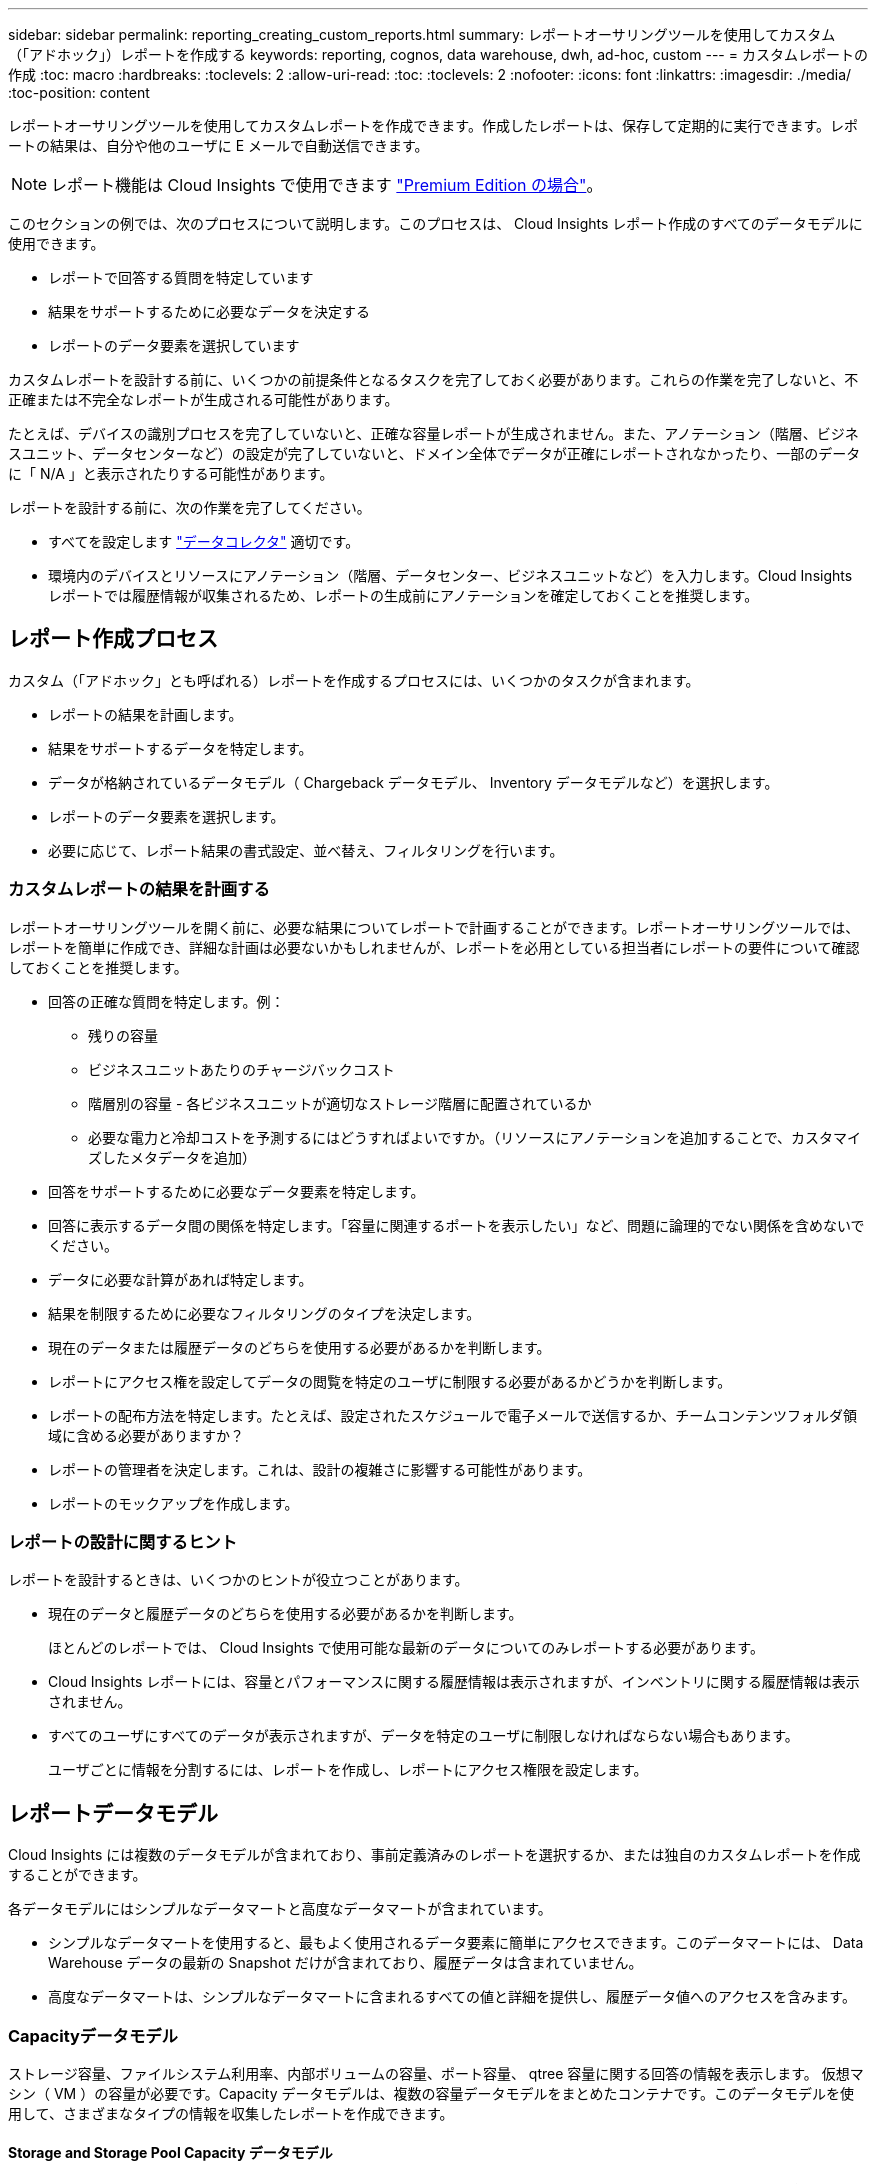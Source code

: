 ---
sidebar: sidebar 
permalink: reporting_creating_custom_reports.html 
summary: レポートオーサリングツールを使用してカスタム（「アドホック」）レポートを作成する 
keywords: reporting, cognos, data warehouse, dwh, ad-hoc, custom 
---
= カスタムレポートの作成
:toc: macro
:hardbreaks:
:toclevels: 2
:allow-uri-read: 
:toc: 
:toclevels: 2
:nofooter: 
:icons: font
:linkattrs: 
:imagesdir: ./media/
:toc-position: content


[role="lead"]
レポートオーサリングツールを使用してカスタムレポートを作成できます。作成したレポートは、保存して定期的に実行できます。レポートの結果は、自分や他のユーザに E メールで自動送信できます。


NOTE: レポート機能は Cloud Insights で使用できます link:concept_subscribing_to_cloud_insights.html["Premium Edition の場合"]。

このセクションの例では、次のプロセスについて説明します。このプロセスは、 Cloud Insights レポート作成のすべてのデータモデルに使用できます。

* レポートで回答する質問を特定しています
* 結果をサポートするために必要なデータを決定する
* レポートのデータ要素を選択しています


カスタムレポートを設計する前に、いくつかの前提条件となるタスクを完了しておく必要があります。これらの作業を完了しないと、不正確または不完全なレポートが生成される可能性があります。

たとえば、デバイスの識別プロセスを完了していないと、正確な容量レポートが生成されません。また、アノテーション（階層、ビジネスユニット、データセンターなど）の設定が完了していないと、ドメイン全体でデータが正確にレポートされなかったり、一部のデータに「 N/A 」と表示されたりする可能性があります。

レポートを設計する前に、次の作業を完了してください。

* すべてを設定します link:task_configure_data_collectors.html["データコレクタ"] 適切です。
* 環境内のデバイスとリソースにアノテーション（階層、データセンター、ビジネスユニットなど）を入力します。Cloud Insights レポートでは履歴情報が収集されるため、レポートの生成前にアノテーションを確定しておくことを推奨します。




== レポート作成プロセス

カスタム（「アドホック」とも呼ばれる）レポートを作成するプロセスには、いくつかのタスクが含まれます。

* レポートの結果を計画します。
* 結果をサポートするデータを特定します。
* データが格納されているデータモデル（ Chargeback データモデル、 Inventory データモデルなど）を選択します。
* レポートのデータ要素を選択します。
* 必要に応じて、レポート結果の書式設定、並べ替え、フィルタリングを行います。




=== カスタムレポートの結果を計画する

レポートオーサリングツールを開く前に、必要な結果についてレポートで計画することができます。レポートオーサリングツールでは、レポートを簡単に作成でき、詳細な計画は必要ないかもしれませんが、レポートを必用としている担当者にレポートの要件について確認しておくことを推奨します。

* 回答の正確な質問を特定します。例：
+
** 残りの容量
** ビジネスユニットあたりのチャージバックコスト
** 階層別の容量 - 各ビジネスユニットが適切なストレージ階層に配置されているか
** 必要な電力と冷却コストを予測するにはどうすればよいですか。（リソースにアノテーションを追加することで、カスタマイズしたメタデータを追加）


* 回答をサポートするために必要なデータ要素を特定します。
* 回答に表示するデータ間の関係を特定します。「容量に関連するポートを表示したい」など、問題に論理的でない関係を含めないでください。
* データに必要な計算があれば特定します。
* 結果を制限するために必要なフィルタリングのタイプを決定します。
* 現在のデータまたは履歴データのどちらを使用する必要があるかを判断します。
* レポートにアクセス権を設定してデータの閲覧を特定のユーザに制限する必要があるかどうかを判断します。
* レポートの配布方法を特定します。たとえば、設定されたスケジュールで電子メールで送信するか、チームコンテンツフォルダ領域に含める必要がありますか？
* レポートの管理者を決定します。これは、設計の複雑さに影響する可能性があります。
* レポートのモックアップを作成します。




=== レポートの設計に関するヒント

レポートを設計するときは、いくつかのヒントが役立つことがあります。

* 現在のデータと履歴データのどちらを使用する必要があるかを判断します。
+
ほとんどのレポートでは、 Cloud Insights で使用可能な最新のデータについてのみレポートする必要があります。

* Cloud Insights レポートには、容量とパフォーマンスに関する履歴情報は表示されますが、インベントリに関する履歴情報は表示されません。
* すべてのユーザにすべてのデータが表示されますが、データを特定のユーザに制限しなければならない場合もあります。
+
ユーザごとに情報を分割するには、レポートを作成し、レポートにアクセス権限を設定します。





== レポートデータモデル

Cloud Insights には複数のデータモデルが含まれており、事前定義済みのレポートを選択するか、または独自のカスタムレポートを作成することができます。

各データモデルにはシンプルなデータマートと高度なデータマートが含まれています。

* シンプルなデータマートを使用すると、最もよく使用されるデータ要素に簡単にアクセスできます。このデータマートには、 Data Warehouse データの最新の Snapshot だけが含まれており、履歴データは含まれていません。
* 高度なデータマートは、シンプルなデータマートに含まれるすべての値と詳細を提供し、履歴データ値へのアクセスを含みます。




=== Capacityデータモデル

ストレージ容量、ファイルシステム利用率、内部ボリュームの容量、ポート容量、 qtree 容量に関する回答の情報を表示します。 仮想マシン（ VM ）の容量が必要です。Capacity データモデルは、複数の容量データモデルをまとめたコンテナです。このデータモデルを使用して、さまざまなタイプの情報を収集したレポートを作成できます。



==== Storage and Storage Pool Capacity データモデル

ストレージとストレージプール、および物理ストレージプールと仮想ストレージプールの両方のデータについて、ストレージ容量のリソース計画に関する回答の情報を確認できます。このシンプルなデータモデルを使用すると、フロアの容量に関連する回答の質問や、一定期間にわたる階層別およびデータセンター別のストレージプールの使用容量に関する情報を確認できます。容量に関するレポートを初めて作成する場合は、シンプルでターゲットが限定されたこのデータモデルを使用してください。このデータモデルを使用すると、次のような回答の情報を確認できます。

* 物理ストレージの容量しきい値の 80% に達するまでの予測日
* 特定の階層のアレイ上の物理ストレージ容量
* メーカー、ファミリー、およびデータセンター別のストレージ容量
* すべての階層のアレイにおけるストレージ利用率のトレンド
* 利用率が最も高い上位 10 個のストレージシステム
* ストレージプールのストレージ利用率のトレンド
* 割り当て済みの容量
* 割り当て可能な容量




==== File System Utilization データモデル

このデータモデルを使用すると、ファイルシステムレベルでホスト別の容量利用率を確認できます。管理者は、ファイルシステムごとの割り当て済み容量と使用済み容量、およびファイルシステムタイプを確認したり、ファイルシステムタイプ別のトレンドを特定したりできます。このデータモデルを使用すると、次の情報を回答で確認できます。

* ファイルシステムのサイズ
* データはどこに保管され、どのようにアクセスされるか（ローカル、 SAN など）。
* ファイルシステム容量の過去の傾向は何ですか。そして、これに基づいて、将来のニーズにどのような対応を期待できますか？




==== Internal Volume Capacity データモデル

一定期間にわたる内部ボリュームの使用済み容量、割り当て済みの容量、および使用容量に関する回答の情報を確認できます。

* 利用率が事前に定義されたしきい値を上回っている内部ボリューム
* トレンドに基づいて容量が不足する危険がある内部ボリュームはどれですか？8 内部ボリュームの使用済み容量と割り当て済み容量の比較




==== Port Capacity データモデル

一定期間にわたるスイッチポートの接続、ポートのステータス、およびポートの速度に関する回答の情報を確認できます。次のような回答に関する質問を参考に、新しいスイッチの購入を計画してください。 How can I create a port consumption that Predicts resource （ port ） availability （データセンター、スイッチベンダー、ポート速度に応じた）？

* 容量不足になり、データ速度、データセンター、ベンダー、ホストポートとストレージポートの数が提供される可能性があるポートはどれですか？
* 一定期間にわたるスイッチポートの容量のトレンド
* ポートの速度
* 必要なポート容量のタイプ、および特定のポートタイプまたはベンダーで容量が不足しそうな組織
* いつまでに容量を購入して利用可能にするべきか




==== Qtree Capacity データモデル

一定期間にわたる qtree 利用率のトレンドを（使用済み容量と割り当て済み容量の比較などのデータを使用して）確認できます。ビジネスエンティティ、アプリケーション、階層、サービスレベルなど、さまざまなディメンション別に情報を表示できます。このデータモデルを使用すると、次の情報を回答で確認できます。

* アプリケーションまたはビジネスエンティティごとに設定されている制限値に対する qtree の使用済み容量
* キャパシティプランニングを実施するための使用済み容量と空き容量のトレンド
* 使用容量が最も多いビジネスエンティティ
* 使用容量が最も多いアプリケーション




==== VM Capacity データモデル

仮想環境とその使用容量を報告できます。このデータモデルを使用すると、 VM とデータストアの一定期間にわたる使用容量の変化を報告できます。このデータモデルは、シンプロビジョニングと仮想マシンのチャージバックデータも提供します。

* VM とデータストアにプロビジョニングされた容量に基づいて容量のチャージバックを決定する方法
* VM で使用されていない容量、およびそのうちの空き容量、孤立している容量、その他の状態の容量
* 消費傾向に基づいて何を購入する必要がありますか？
* ストレージのシンプロビジョニングと重複排除のテクノロジを使用することで達成される Storage Efficiency による削減効果


VM Capacity データモデルの容量は、仮想ディスク（ VMDK ）から取得されます。つまり、 VM Capacity データモデルを使用した場合の VM のプロビジョニング済みサイズは、その VM の仮想ディスクのサイズです。これは、 Cloud Insights の仮想マシンビューでプロビジョニングされている容量とは異なります。プロビジョニングされている容量には、 VM 自体のプロビジョニングサイズが表示されます。



==== Volume Capacity データモデル

環境内のボリュームのすべての要素を分析し、ベンダー、モデル、階層、サービスレベル、およびデータセンター別にデータを整理できます。

孤立ボリューム、未使用ボリューム、および保護ボリューム（レプリケーションに使用）に関連する容量を表示できます。また、さまざまなボリュームテクノロジ（ iSCSI または FC ）を表示したり、アレイの仮想化の問題について仮想ボリュームと非仮想ボリュームを比較したりすることもできます。

このデータモデルを使用すると、次のような回答の情報を確認できます。

* 利用率が事前に定義されたしきい値を上回っているボリューム
* 孤立ボリューム容量のデータセンターにおけるトレンド
* 仮想化またはシンプロビジョニングされているデータセンター容量
* レプリケーション用に予約する必要があるデータセンター容量




=== Chargeback データモデル

ストレージリソース（ボリューム、内部ボリューム、 qtree ）の使用済み容量と割り当て済み容量に関する回答の情報を確認できます。このデータモデルは、ストレージ容量のチャージバックとアカウンタビリティの情報をホスト、アプリケーション、およびビジネスエンティティ別に提供します。現在のデータと履歴データの両方が含まれます。レポートデータは、サービスレベルとストレージ階層で分類できます。

このデータモデルを使用すると、ビジネスエンティティで使用されている容量を検出することでチャージバックレポートを生成できます。このデータモデルでは、複数のプロトコル（ NAS 、 SAN 、 FC 、 iSCSI など）についてのレポートをまとめて作成できます。

* 内部ボリュームがないストレージの場合、チャージバックレポートにはボリューム別のチャージバックが表示されます。
* 内部ボリュームがあるストレージの場合：
+
** ビジネスエンティティがボリュームに割り当てられている場合、チャージバックレポートにはボリューム別のチャージバックが表示されます。
** ビジネスエンティティがボリュームではなく qtree に割り当てられている場合、チャージバックレポートには qtree 別のチャージバックが表示されます。
** ビジネスエンティティがボリュームにも qtree にも割り当てられていない場合、チャージバックレポートには内部ボリュームが表示されます。
** ボリューム別、 qtree 別、または内部ボリューム別のチャージバックを表示するかどうかは内部ボリュームごとに決定されるため、同じストレージプール内の別々の内部ボリュームで異なるレベルのチャージバックが表示される可能性があります。




容量ファクトはデフォルトの期間後にパージされます。詳細については、 Data Warehouse のプロセスを参照してください。

Chargeback データモデルを使用するレポートには、 Storage Capacity データモデルを使用するレポートとは異なる値が表示される場合があります。

* ネットアップストレージシステムでないストレージアレイの場合、両方のデータモデルのデータは同じです。
* NetApp および Celerra のストレージシステムの場合、 Chargeback データモデルは（ボリューム、内部ボリューム、または qtree の） 1 つのレイヤを使用して料金を請求し、 Storage Capacity データモデルは（ボリュームと内部ボリュームの）複数のレイヤを使用して料金を加算します。




=== Inventory データモデル

ホスト、ストレージシステム、スイッチ、ディスク、テープなどのインベントリリソースに関する回答の質問にお答えします。 qtree 、クォータ、仮想マシンとサーバ、および汎用デバイスです。Inventory データモデルには、レプリケーション、 FC パス、 iSCSI パス、 NFS パス、および違反に関する情報を表示するサブマートが複数含まれています。Inventory データモデルには履歴データは含まれません。このデータを使用して回答で確認できる情報

* 所有しているアセットとその場所
* アセットの使用者
* 所有しているデバイスの種類と、デバイスのコンポーネントを教えてください。
* OS あたりのホスト数とホスト上のポート数
* 各データセンターには、ベンダーごとにどのようなストレージアレイがありますか。
* 各データセンターには、ベンダーあたりいくつのスイッチがありますか。
* ライセンスが設定されていないポートの数
* 使用しているベンダーのテープ、および各テープのポート数。レポートの作成を開始する前に、特定されたすべての汎用デバイスを再確認します。
* ホストとストレージボリュームまたはテープ間のパス
* 汎用デバイスとストレージボリュームまたはテープ間のパス
* データセンターごとの各タイプの違反数
* レプリケートされた各ボリュームの、ソースボリュームとターゲットボリューム
* Fibre Channel ホストの HBA とスイッチとの間にファームウェアの互換性の問題またはポート速度の不一致があるか




=== Performance データモデル

ボリューム、アプリケーションボリューム、内部ボリューム、スイッチ、アプリケーションのパフォーマンスに関する回答の質問に回答できます。 VM 、 VMDK 、 ESX と VM 、ホスト、およびアプリケーションノードです。これらのレポートの多くは、_Hourly_data、_Daily_data、またはその両方です。このデータモデルを使用すると、回答に複数のタイプのパフォーマンス管理に関する情報を記載したレポートを作成できます。

* 特定の期間に使用またはアクセスされていないボリュームまたは内部ボリューム
* アプリケーション用のストレージ（未使用）に関する潜在的な構成ミスを特定できるか？
* アプリケーションの全体的なアクセス動作パターン
* 特定のアプリケーションに階層型ボリュームが適切に割り当てられているか
* アプリケーションのパフォーマンスに影響を与えずに、実行中のアプリケーションに安価なストレージを使用できますか？
* 現在設定されているストレージへのアクセスが多いアプリケーション


スイッチパフォーマンスのテーブルを使用すると、次の情報を取得できます。

* 接続されたポート経由でホストトラフィックが分散されているか。
* 多数のエラーが発生しているスイッチまたはポート
* ポートパフォーマンスに基づいて最も使用されているスイッチはどれですか？
* 使用率の低いスイッチのうち、ポートのパフォーマンスに基づくものは何ですか。
* ポートのパフォーマンスに基づくホストのトレンド分析スループット
* 特定の 1 つのホスト、ストレージシステム、テープ、またはスイッチの過去 X 日間のパフォーマンス利用率
* 特定のスイッチでトラフィックを生成しているデバイス（たとえば、利用率の高いスイッチを使用しているデバイス）
* 環境内の特定のビジネスユニットのスループット


ディスクパフォーマンスのテーブルを使用すると、次の情報を取得できます。

* ディスクのパフォーマンスデータに基づく、指定されたストレージプールのスループット
* 最も使用されているストレージプール
* 特定のストレージのディスク利用率の平均
* ディスクパフォーマンスデータに基づくストレージシステムまたはストレージプールの使用状況のトレンド
* 特定のストレージプールのディスク使用率のトレンド


VM と VMDK のパフォーマンスのテーブルを使用すると、次の情報を取得できます。

* 仮想環境のパフォーマンスが最適化されているか
* 最も高いワークロードを報告している VMDK
* 異なるデータストアにマッピングされた VM から報告されたパフォーマンスを使用して、階層化の再決定を行うにはどうすればよいですか。


パフォーマンスデータモデルには、階層の妥当性、アプリケーション用のストレージの構成ミス、およびボリュームと内部ボリュームの最終アクセス時刻を特定するための情報が含まれています。このデータモデルは、応答時間、 IOPS 、スループット、保留中の書き込み数、アクセスステータスなどのデータを提供します。



=== Storage Efficiency データモデル

一定期間にわたるストレージの削減率と可能性を追跡できます。このデータモデルには、プロビジョニング済み容量のデータだけでなく、使用済みまたは消費済みの容量（物理的な測定値）も格納されます。たとえば、シンプロビジョニングが有効になっている場合、 Cloud Insights はデバイスから取得された容量を示します。また、このモデルを使用して、重複排除が有効な場合の効率を判断することもできます。Storage Efficiency データマートを使用すると、回答に関するさまざまな情報を確認できます。

* シンプロビジョニングと重複排除を実装した場合の Storage Efficiency による削減効果
* データセンター全体でのストレージ削減量
* 過去の容量のトレンドに基づいて、ストレージを追加購入する必要があるのはいつですか？
* シンプロビジョニングや重複排除などのテクノロジを有効にした場合の容量の増加
* ストレージ容量にリスクがありますか？




=== データモデルのファクトテーブルとディメンションテーブル

各データモデルには、ファクトテーブルとディメンションテーブルの両方が含まれています。

* ファクトテーブル：量、物理容量、使用可能な容量など、測定されたデータが含まれます。ディメンションテーブルへの外部キーが含まれます。
* ディメンションテーブル：データセンターやビジネスユニットなど、ファクトに関する説明が含まれます。ディメンションはデータを分類する構造であり、多くの場合、複数の階層で構成されます。ディメンション属性は、ディメンション値の説明に役立ちます。


（レポート内の列に表示される）複数のディメンション属性を使用して、データモデルに含まれる各ディメンションのデータをアクセスするレポートを作成します。



=== データモデル要素で使用される色

データモデル要素の色には意味があります。

* 黄色のアセット：測定値を表します。
* 黄色以外のアセット：属性を表します。これらの値は集計されません。




=== 1 つのレポートで複数のデータモデルを使用する

通常は、レポートごとに 1 つのデータモデルを使用します。ただし、複数のデータモデルのデータを結合したレポートを作成することができます。

複数のデータモデルのデータを結合したレポートを作成するには、ベースとして使用するデータモデルを 1 つ選択し、追加のデータマートからデータを収集する SQL クエリを作成します。SQL の Join 機能を使用して、複数のクエリのデータを 1 つのクエリに結合し、レポートの作成に使用できます。

たとえば、各ストレージアレイの現在の容量を確認し、アレイのカスタムアノテーションを取得するとします。このレポートは、 Storage Capacity データモデルを使用して作成できます。Current Capacity テーブルとディメンションテーブルの要素を使用し、別途 SQL クエリを追加して Inventory データモデルのアノテーション情報にアクセスします。最後に、ストレージ名と結合条件を使用して Inventory のストレージデータを Storage Dimension テーブルにリンクして、データを結合します。
